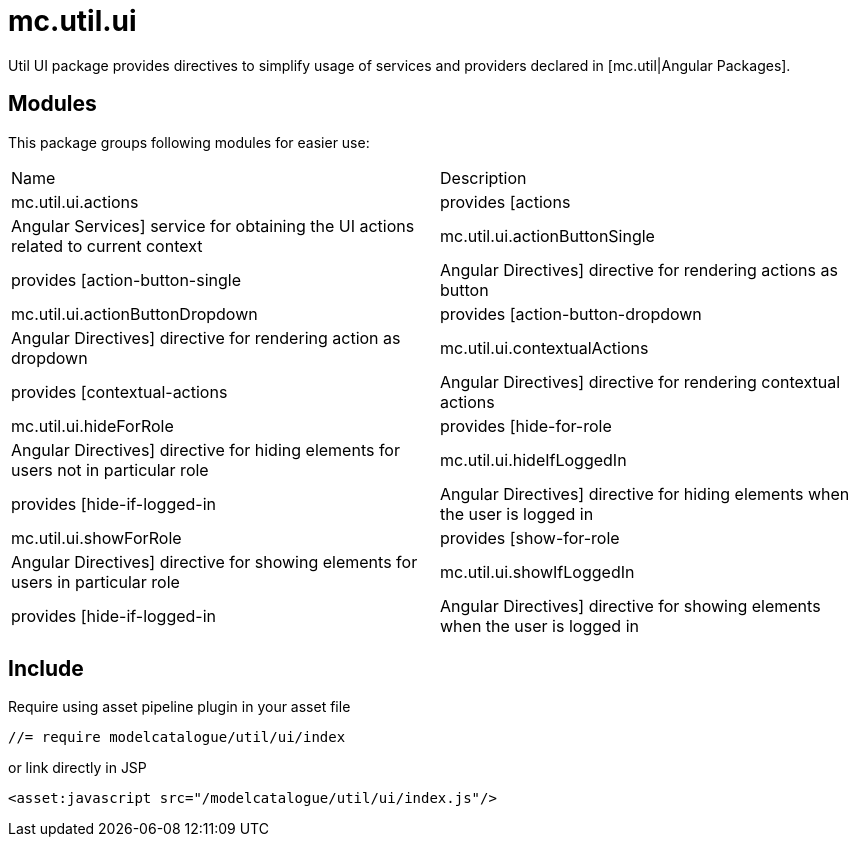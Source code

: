 = mc.util.ui

Util UI package provides directives to simplify usage of services and providers declared in [mc.util|Angular Packages].

== Modules
This package groups following modules for easier use:

|===
|Name                            | Description
|mc.util.ui.actions
|provides [actions|Angular Services] service for obtaining the UI actions related to current context
|mc.util.ui.actionButtonSingle
|provides [action-button-single|Angular Directives] directive for rendering actions as button
|mc.util.ui.actionButtonDropdown
|provides [action-button-dropdown|Angular Directives] directive for rendering action as dropdown
|mc.util.ui.contextualActions
|provides [contextual-actions|Angular Directives] directive for rendering contextual actions
|mc.util.ui.hideForRole
|provides [hide-for-role|Angular Directives] directive for hiding elements for users not in particular role
|mc.util.ui.hideIfLoggedIn
|provides [hide-if-logged-in|Angular Directives] directive for hiding elements when the user is logged in
|mc.util.ui.showForRole
|provides [show-for-role|Angular Directives] directive for showing elements for users in particular role
|mc.util.ui.showIfLoggedIn
|provides [hide-if-logged-in|Angular Directives] directive for showing elements when the user is logged in
|===

== Include

Require using asset pipeline plugin in your asset file

[source,javascript]
----
//= require modelcatalogue/util/ui/index
----
or link directly in JSP

[source,xml]
----
<asset:javascript src="/modelcatalogue/util/ui/index.js"/>
----
